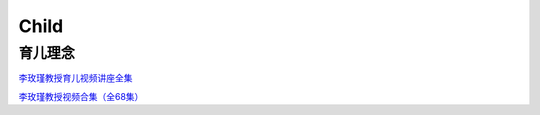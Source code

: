 ========================================
Child
========================================


育儿理念
------------------

`李玫瑾教授育儿视频讲座全集  <https://zhuanlan.zhihu.com/p/101174826>`_

`李玫瑾教授视频合集（全68集） <https://www.bilibili.com/video/BV1UE411g7kv>`_
